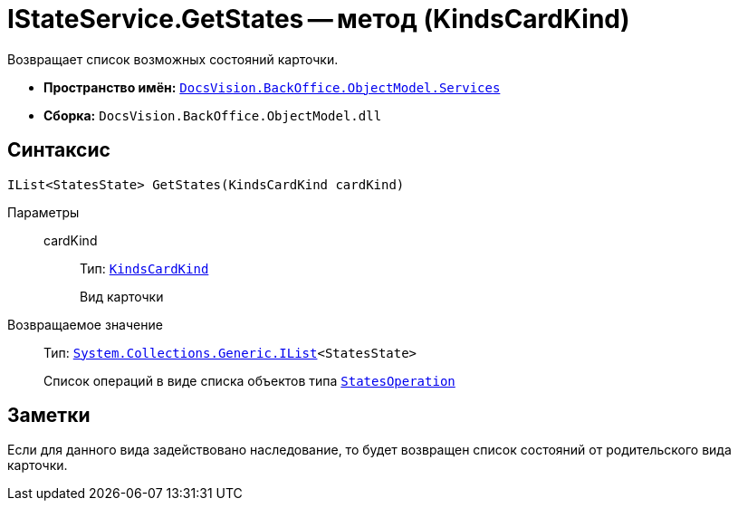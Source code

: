 = IStateService.GetStates -- метод (KindsCardKind)

Возвращает список возможных состояний карточки.

* *Пространство имён:* `xref:api/DocsVision/BackOffice/ObjectModel/Services/Services_NS.adoc[DocsVision.BackOffice.ObjectModel.Services]`
* *Сборка:* `DocsVision.BackOffice.ObjectModel.dll`

== Синтаксис

[source,csharp]
----
IList<StatesState> GetStates(KindsCardKind cardKind)
----

Параметры::
cardKind:::
Тип: `xref:api/DocsVision/BackOffice/ObjectModel/KindsCardKind_CL.adoc[KindsCardKind]`
+
Вид карточки

Возвращаемое значение::
Тип: `http://msdn.microsoft.com/ru-ru/library/5y536ey6.aspx[System.Collections.Generic.IList]<StatesState>`
+
Список операций в виде списка объектов типа `xref:api/DocsVision/BackOffice/ObjectModel/StatesOperation_CL.adoc[StatesOperation]`

== Заметки

Если для данного вида задействовано наследование, то будет возвращен список состояний от родительского вида карточки.
